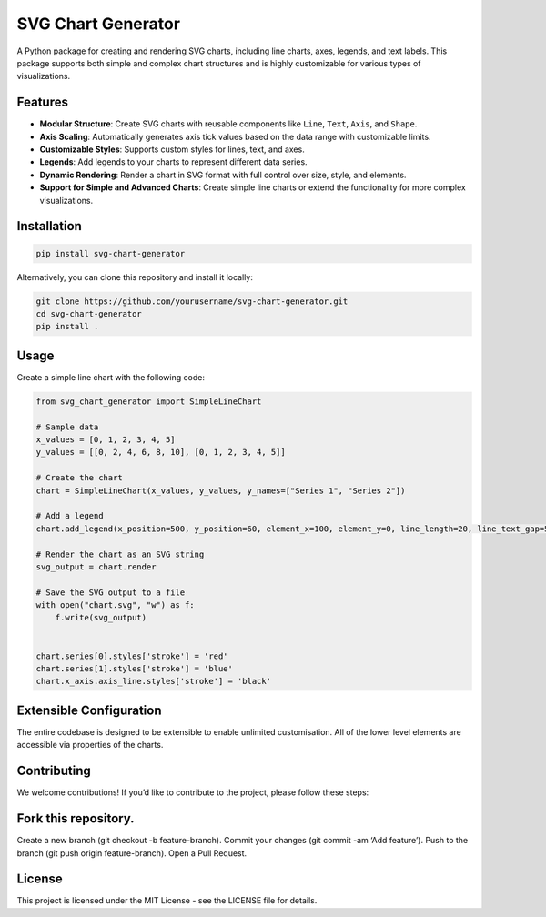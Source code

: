 SVG Chart Generator
===================

A Python package for creating and rendering SVG charts, including line
charts, axes, legends, and text labels. This package supports both
simple and complex chart structures and is highly customizable for
various types of visualizations.

Features
--------

-  **Modular Structure**: Create SVG charts with reusable components
   like ``Line``, ``Text``, ``Axis``, and ``Shape``.
-  **Axis Scaling**: Automatically generates axis tick values based on
   the data range with customizable limits.
-  **Customizable Styles**: Supports custom styles for lines, text, and
   axes.
-  **Legends**: Add legends to your charts to represent different data
   series.
-  **Dynamic Rendering**: Render a chart in SVG format with full control
   over size, style, and elements.
-  **Support for Simple and Advanced Charts**: Create simple line charts
   or extend the functionality for more complex visualizations.

Installation
------------

.. code:: bash

   pip install svg-chart-generator

Alternatively, you can clone this repository and install it locally:

.. code:: bash

   git clone https://github.com/yourusername/svg-chart-generator.git
   cd svg-chart-generator
   pip install .

Usage
-----

Create a simple line chart with the following code:

.. code:: python

   from svg_chart_generator import SimpleLineChart

   # Sample data
   x_values = [0, 1, 2, 3, 4, 5]
   y_values = [[0, 2, 4, 6, 8, 10], [0, 1, 2, 3, 4, 5]]

   # Create the chart
   chart = SimpleLineChart(x_values, y_values, y_names=["Series 1", "Series 2"])

   # Add a legend
   chart.add_legend(x_position=500, y_position=60, element_x=100, element_y=0, line_length=20, line_text_gap=5)

   # Render the chart as an SVG string
   svg_output = chart.render

   # Save the SVG output to a file
   with open("chart.svg", "w") as f:
       f.write(svg_output)


   chart.series[0].styles['stroke'] = 'red'
   chart.series[1].styles['stroke'] = 'blue'
   chart.x_axis.axis_line.styles['stroke'] = 'black'

Extensible Configuration
------------------------

The entire codebase is designed to be extensible to enable unlimited
customisation. All of the lower level elements are accessible via
properties of the charts.

Contributing
------------

We welcome contributions! If you’d like to contribute to the project,
please follow these steps:

Fork this repository.
---------------------

Create a new branch (git checkout -b feature-branch). Commit your
changes (git commit -am ‘Add feature’). Push to the branch (git push
origin feature-branch). Open a Pull Request.

License
-------

This project is licensed under the MIT License - see the LICENSE file
for details.

